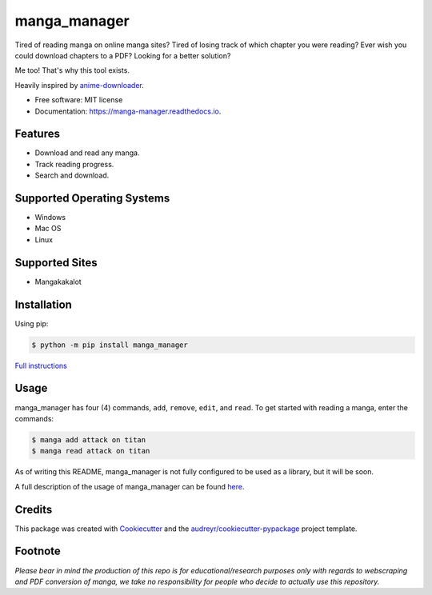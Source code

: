 =============
manga_manager
=============


.. image:: https://img.shields.io/pypi/v/manga_manager.svg
        :target: https://pypi.python.org/pypi/manga_manager

.. image:: https://readthedocs.org/projects/manga-manager/badge/?version=latest
        :target: https://manga-manager.readthedocs.io/en/latest/?version=latest
        :alt: Documentation Status




Tired of reading manga on online manga sites?
Tired of losing track of which chapter you were reading?
Ever wish you could download chapters to a PDF?
Looking for a better solution?

Me too! That's why this tool exists.

Heavily inspired by anime-downloader_.

.. _anime-downloader: https://github.com/anime-dl/anime-downloader

* Free software: MIT license
* Documentation: https://manga-manager.readthedocs.io.


Features
--------

* Download and read any manga.
* Track reading progress.
* Search and download.

Supported Operating Systems
---------------------------

* Windows
* Mac OS
* Linux

Supported Sites
---------------

* Mangakakalot

Installation
------------

Using pip:

.. code-block:: console

        $ python -m pip install manga_manager

`Full instructions`_

.. _Full instructions: https://manga-manager.readthedocs.io/en/latest/installation.html

Usage
-----

manga_manager has four (4) commands, ``add``, ``remove``, ``edit``, and ``read``. To get started with reading
a manga, enter the commands:

.. code-block:: console

        $ manga add attack on titan
        $ manga read attack on titan

As of writing this README, manga_manager is not fully configured to be used as a library, but it will be soon.

A full description of the usage of manga_manager can be found here_.

.. _here: https://manga-manager.readthedocs.io/en/latest/usage.html

Credits
-------

This package was created with Cookiecutter_ and the `audreyr/cookiecutter-pypackage`_ project template.

.. _Cookiecutter: https://github.com/audreyr/cookiecutter
.. _`audreyr/cookiecutter-pypackage`: https://github.com/audreyr/cookiecutter-pypackage

Footnote
--------
`Please bear in mind the production of this repo is for educational/research purposes only with regards to webscraping and PDF conversion of manga, we take no responsibility for people who decide to actually use this repository.`